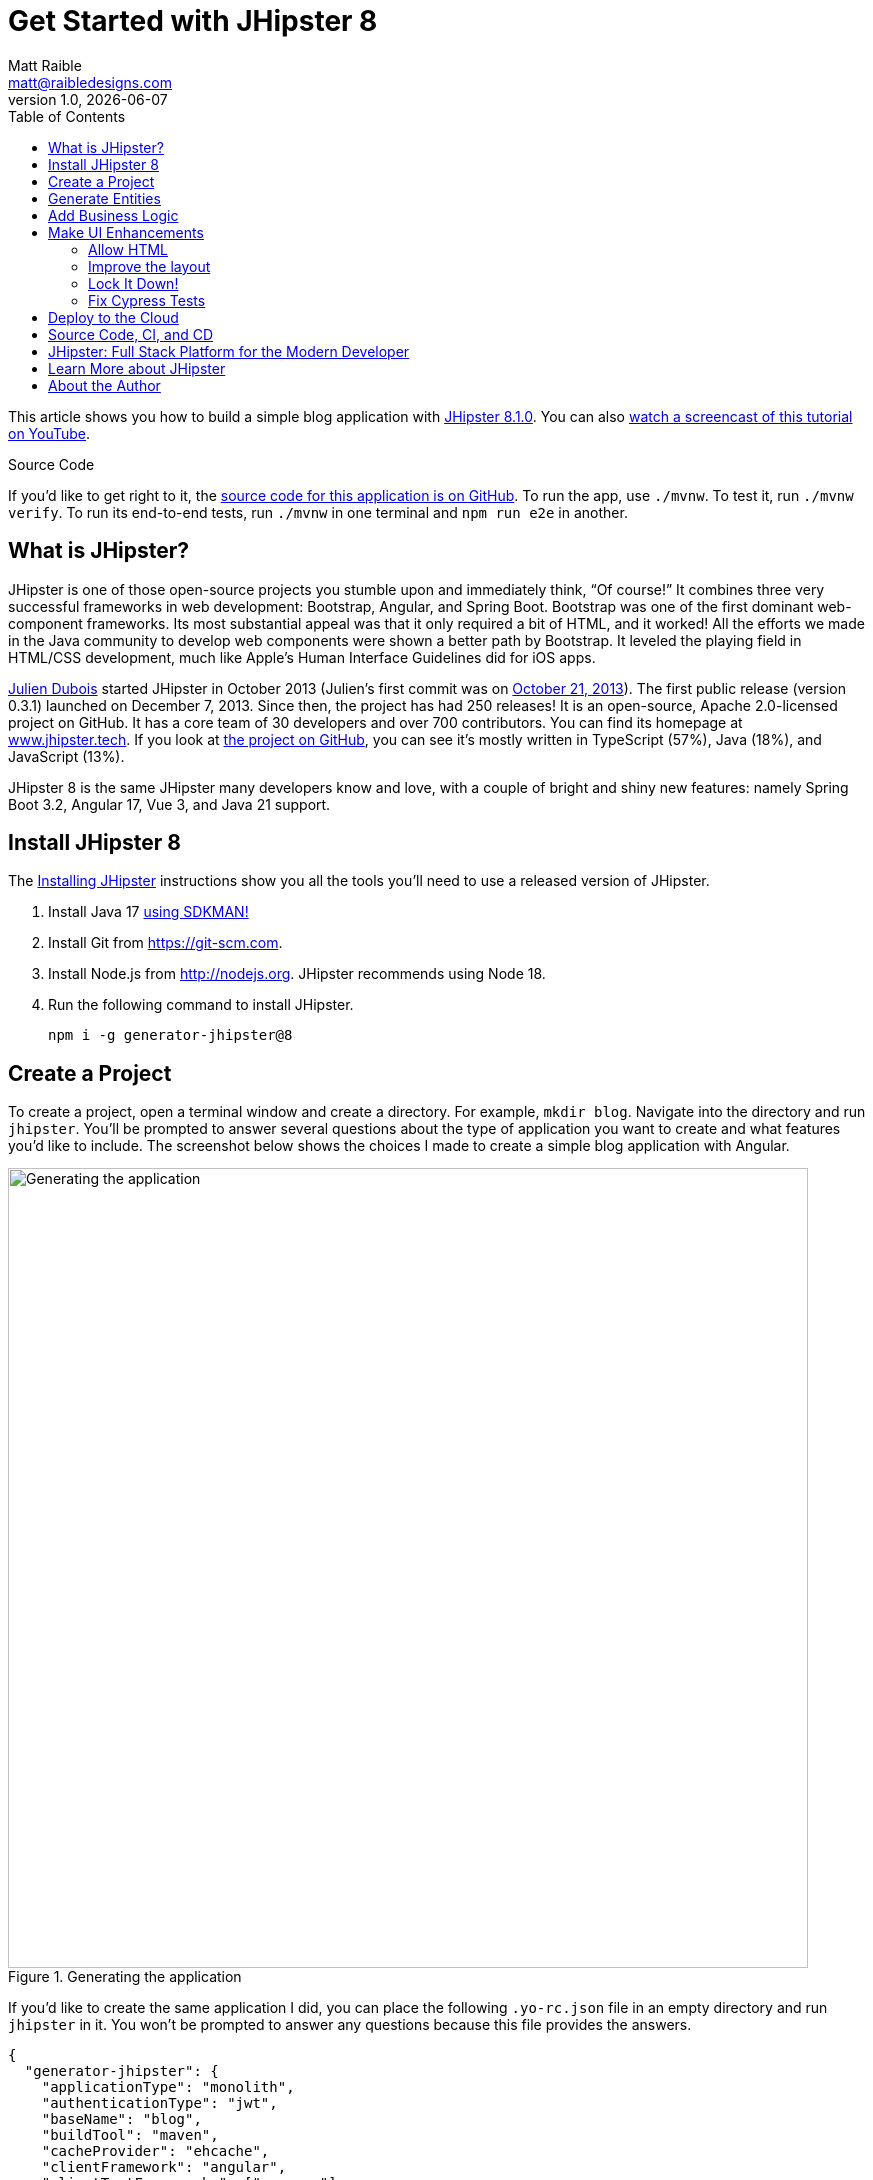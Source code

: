 = Get Started with JHipster 8
:author: Matt Raible
:email:  matt@raibledesigns.com
:revnumber: 1.0
:revdate: {docdate}
:subject: JHipster
:keywords: JHipster, Spring Boot, Angular, JWT, Authorization, Heroku
:icons: font
:lang: en
:language: javadocript
:sourcedir: .
ifndef::env-github[]
:icons: font
endif::[]
ifdef::env-github,env-browser[]
:toc: preamble
:toclevels: 2
endif::[]
ifdef::env-github[]
:status:
:outfilesuffix: .adoc
:!toc-title:
:caution-caption: :fire:
:important-caption: :exclamation:
:note-caption: :paperclip:
:tip-caption: :bulb:
:warning-caption: :warning:
endif::[]
:toc:

This article shows you how to build a simple blog application with https://www.jhipster.tech/2023/12/11/jhipster-release-8.1.0.html[JHipster 8.1.0]. You can also https://www.youtube.com/watch?v=IfyjKCt6YHE[watch a screencast of this tutorial on YouTube].

ifdef::env-github[]
TIP: It appears you're reading this document on GitHub. If you want a prettier view, install https://chrome.google.com/webstore/detail/asciidoctorjs-live-previe/iaalpfgpbocpdfblpnhhgllgbdbchmia[Asciidoctor.js Live Preview for Chrome], then view the https://raw.githubusercontent.com/mraible/jhipster8-demo/main/README.adoc?toc=left[raw document]. Another option is to use the https://gist.asciidoctor.org/?github-mraible%2Fjhipster8-demo%2Fmain%2F%2FREADME.adoc[DocGist view].
endif::[]

.Source Code
****
If you'd like to get right to it, the https://github.com/mraible/jhipster8-demo[source code for this application is on GitHub]. To run the app, use `./mvnw`. To test it, run `./mvnw verify`. To run its end-to-end tests, run `./mvnw` in one terminal and `npm run e2e` in another.
****

== What is JHipster?

JHipster is one of those open-source projects you stumble upon and immediately think, "`Of course!`" It combines three very successful frameworks in web development: Bootstrap, Angular, and Spring Boot. Bootstrap was one of the first dominant web-component frameworks. Its most substantial appeal was that it only required a bit of HTML, and it worked! All the efforts we made in the Java community to develop web components were shown a better path by Bootstrap. It leveled the playing field in HTML/CSS development, much like Apple's Human Interface Guidelines did for iOS apps.

https://www.julien-dubois.com/[Julien Dubois] started JHipster in October 2013 (Julien's first commit was on https://github.com/jhipster/generator-jhipster/commit/c8630ab7af7b6a99db880b3b0e2403806b7d2436[October 21, 2013]). The first public release (version 0.3.1) launched on December 7, 2013. Since then, the project has had 250 releases! It is an open-source, Apache 2.0-licensed project on GitHub. It has a core team of 30 developers and over 700 contributors. You can find its homepage at https://www.jhipster.tech/[www.jhipster.tech]. If you look at https://github.com/jhipster/generator-jhipster[the project on GitHub], you can see it's mostly written in TypeScript (57%), Java (18%), and JavaScript (13%).

JHipster 8 is the same JHipster many developers know and love, with a couple of bright and shiny new features: namely Spring Boot 3.2, Angular 17, Vue 3, and Java 21 support.

== Install JHipster 8

The http://www.jhipster.tech/installation/[Installing JHipster] instructions show you all the tools you'll need to use a released version of JHipster.

. Install Java 17 https://sdkman.io/[using SDKMAN!]
. Install Git from https://git-scm.com.
. Install Node.js from http://nodejs.org. JHipster recommends using Node 18.
. Run the following command to install JHipster.

    npm i -g generator-jhipster@8

== Create a Project

To create a project, open a terminal window and create a directory. For example, `mkdir blog`. Navigate into the directory and run `jhipster`. You'll be prompted to answer several questions about the type of application you want to create and what features you'd like to include. The screenshot below shows the choices I made to create a simple blog application with Angular.

.Generating the application
image::static/generating-blog.png[Generating the application, 800, scaledwidth=100%]

If you'd like to create the same application I did, you can place the following `.yo-rc.json` file in an empty directory and run `jhipster` in it. You won't be prompted to answer any questions because this file provides the answers.

[source,json]
----
{
  "generator-jhipster": {
    "applicationType": "monolith",
    "authenticationType": "jwt",
    "baseName": "blog",
    "buildTool": "maven",
    "cacheProvider": "ehcache",
    "clientFramework": "angular",
    "clientTestFrameworks": ["cypress"],
    "clientTheme": "none",
    "creationTimestamp": 1702525034689,
    "cypressAudit": true,
    "cypressCoverage": true,
    "databaseType": "sql",
    "devDatabaseType": "h2Disk",
    "devServerPort": 4200,
    "enableGradleEnterprise": null,
    "enableHibernateCache": true,
    "enableSwaggerCodegen": false,
    "enableTranslation": true,
    "entities": ["Blog", "Post", "Tag"],
    "feignClient": false,
    "gradleEnterpriseHost": null,
    "jhipsterVersion": "8.1.0",
    "jwtSecretKey": "YjFjNDdlM2FhMzBlYmMwZTJjNjAxNjg2OWZhOTY1M2Y1YTdlYzk3ZjFiYTBkMmUwODEyMGJiMjYxMGU5Zjg4MDM5ZDhiODkxNjc2NDc0NDMwMzU4NGIxMDBlMGM1MWEyNjAwM2ZjYTRjNmE2ZjM1OTZkN2I5NTU3Yzk0MjU2MTk=",
    "languages": ["en", "es"],
    "lastLiquibaseTimestamp": 1702525214000,
    "messageBroker": false,
    "microfrontend": null,
    "microfrontends": [],
    "nativeLanguage": "en",
    "packageName": "org.jhipster.blog",
    "prodDatabaseType": "postgresql",
    "reactive": false,
    "searchEngine": false,
    "serverPort": null,
    "serverSideOptions": [],
    "serviceDiscoveryType": false,
    "testFrameworks": ["cypress"],
    "websocket": false,
    "withAdminUi": true
  }
}
----

The project creation process will take a couple of minutes to run, depending on your internet connection speed. When it's finished, you should see output like the following.

.Generation success
image::static/generation-success.png[Generation success, 800, scaledwidth=100%]

Run `./mvnw` to start the application and navigate to http://localhost:8080 in your favorite browser. The first thing you'll notice is a hipster explaining how you can sign in or register.

.Default homepage
image::static/default-homepage.png[Default homepage, 800, scaledwidth=100%]

Sign in with username `admin` and password `admin`, and you'll have access to navigate through the **Administration** section. This section offers nice-looking UIs on top of some Spring Boot's many monitoring and configuration features. It also allows you to administer users:

.User management
image::static/user-management.png[User management, 800, scaledwidth=100%]

**Administration** > **Metrics** gives you insights into Application and JVM metrics:

.Application metrics
image::static/app-metrics.png[Application and JVM Metrics, 800, scaledwidth=100%]

**Administration** > **API** allows you to see the Swagger docs associated with its API.

.Swagger docs
image::static/swagger-ui.png[Swagger UI, 800, scaledwidth=100%]

You can run the following command (in a separate terminal window) to run the Cypress tests and confirm everything is working correctly.

----
npm run e2e
----

== Generate Entities

For each entity you want to create, you will need:

* a database table;
* a Liquibase changeset;
* a JPA entity class;
* a Spring Data `JpaRepository` interface;
* a Spring MVC `RestController` class;
* an Angular list component, edit component, service; and
* several HTML pages for each component.

Also, you should have integration tests to verify that everything works and performance tests to confirm that it runs fast. In an ideal world, you'd also have unit tests and integration tests for your Angular code.

The good news is JHipster can generate all of this code for you, including integration tests and performance tests. If you have entities with relationships, it will create the necessary schema to support them (with foreign keys), and the TypeScript and HTML code to manage them. You can also set up validation to require certain fields as well as control their length.

JHipster supports several methods of code generation. The first uses its https://www.jhipster.tech/creating-an-entity/[entity sub-generator]. The entity sub-generator is a command-line tool that prompts you with questions that you answer.

https://start.jhipster.tech/jdl-studio/[JDL-Studio] is a browser-based tool for defining your domain model with JHipster Domain Language (JDL). I like the visual nature of JDL-Studio, so I'll use it for this project.

TIP: A fantastic alternative to JDL Studio is the https://plugins.jetbrains.com/plugin/19697-jhipster-jdl[JHipster JDL Plugin for IntelliJ IDEA]. https://twitter.com/Yuriy_Artamonov[Yuriy Artamonov] created and maintains this plugin. It's a great way to visualize your JDL and generate entities.

Below is the entity diagram and JDL code needed to generate a simple blog with blogs, posts, and tags.

.Blog entity diagram
image::static/jdl-studio.png[Blog entity diagram, 800, scaledwidth=100%]

TIP: You can find a few other https://github.com/jhipster/jdl-samples[JDL samples on GitHub].

If you'd like to follow along, copy/paste the contents of the JDL below into a `blog.jdl` file.

.blog.jdl
----
entity Blog {
  name String required minlength(3)
  handle String required minlength(2)
}

entity Post {
  title String required
  content TextBlob required
  date Instant required
}

entity Tag {
  name String required minlength(2)
}

relationship ManyToOne {
  Blog{user(login)} to User with builtInEntity
  Post{blog(name)} to Blog
}

relationship ManyToMany {
  Post{tag(name)} to Tag{post}
}

paginate Post, Tag with infinite-scroll
----

Run the following command to import this file and generate entities, tests, and a UI.

[source,shell]
----
jhipster jdl blog.jdl
----

You'll be prompted to overwrite `src/main/webapp/i18n/en/global.json`. Type **a** to overwrite this file, as well as others.

Restart the application with `/.mvnw`.

You might notice that each entities' list screen is pre-loaded with data. https://github.com/marak/Faker.js/[faker.js] creates this data. To turn it off, edit `src/main/resources/config/application-dev.yml`, search for `faker` and remove it from the `liquibase.contexts` configuration. I made this change in this example's code.

[source,yaml]
----
liquibase:
 # Add 'faker' if you want the sample data to be loaded automatically
 contexts: dev
----

TIP: If you still have data in your list screens after making this change, run `./mvnw clean` to delete the H2 database.

Create a couple of blogs for the existing `admin` and `user` users and a few blog entries.

.Blogs
image::static/blogs.png[Blogs, 800, scaledwidth=100%]

.Entries
image::static/posts.png[Posts, 800, scaledwidth=100%]

From these screenshots, you can see that users can see each other's data and modify it.

== Add Business Logic

TIP: To configure an IDE with your JHipster project, see https://www.jhipster.tech/configuring-ide/[Configuring your IDE]. Instructions exist for Eclipse, IntelliJ IDEA, Visual Studio Code, and NetBeans.

To add more security around blogs and entries, open `BlogResource.java` and find the `getAllBlogs()` method. Change the following line:

[source,java]
.src/main/java/org/jhipster/blog/web/rest/BlogResource.java
----
return blogRepository.findAll();
----

To:

[source,java]
----
return blogRepository.findByUserIsCurrentUser();
----

The `findByUserIsCurrentUser()` method is generated by JHipster in the `BlogRepository` class and allows limiting results by the current user. In `BlogRepository`, add a where clause to the `findAllWithToOneRelationships()` method to limit results by the current user.

[source,java]
.src/main/java/org/jhipster/blog/repository/BlogRepository.java
----
public interface BlogRepository extends JpaRepository<Blog, Long> {
    @Query("select blog from Blog blog where blog.user.login = ?#{authentication.name}")
    List<Blog> findByUserIsCurrentUser();

    // Find all eagerly and limit by current user
    @Query("select blog from Blog blog left join fetch blog.user where blog.user.login = ?#{authentication.name}")
    List<Blog> findAllWithToOneRelationships();
}
----

After making this change, re-compiling `BlogRepository` should trigger a restart of the application thanks to https://docs.spring.io/spring-boot/docs/current/reference/html/using-spring-boot.html#using-boot-devtools[Spring Boot's Developer tools]. If you navigate to http://localhost:8080/blog, you should only see the blog for the current user.

.Admin's blog
image::static/blogs-admin.png[Admin's blog, 800, scaledwidth=100%]

To add this same logic for entries, open `PostResource.java` and find the `getAllPosts()` method. Change the following line:

[source,java]
.src/main/java/org/jhipster/blog/web/rest/PostResource.java
----
page = postRepository.findAll(pageable);
----

To:

[source,java]
----
page = postRepository.findByBlogUserLoginOrderByDateDesc(
    SecurityUtils.getCurrentUserLogin().orElse(null), pageable);
----

Using your IDE, create this method in the `PostRepository` class. It should look as follows:

[source,java]
.src/main/java/org/jhipster/blog/repository/PostRepository.java
----
Page<Post> findByBlogUserLoginOrderByDateDesc(String username, Pageable pageable);
----

While you're in there, add a where clause to the `findAllWithToOneRelationships()` method to limit results by the current user.

[source,java]
.src/main/java/org/jhipster/blog/repository/PostRepository.java
----
@Query(value = "select post from Post post left join fetch post.blog where post.blog.user.login = ?#{authentication.name}", countQuery = "select count(post) from Post post")
Page<Post> findAllWithToOneRelationships(Pageable pageable);
----

Recompile both changed classes and verify that the `user` user only sees the posts you created for them.

.User's entries
image::static/posts-user.png[User's posts, 800, scaledwidth=100%]

Run `npm run e2e` in a new terminal window to confirm everything works as expected.

You might notice that this application doesn't look like a blog, and it doesn't allow HTML in the content field.

== Make UI Enhancements

When doing UI development on a JHipster-generated application, it's nice to see your changes as soon as you save a file. JHipster uses https://www.browsersync.io/[Browsersync] and https://webpack.github.io/[webpack] to power this feature. You enable this feature by running the following command in the `blog` directory.

----
npm start
----

In this section, you'll change the following:

. Change the rendered content field to display HTML
. Change the list of entries to look like a blog

=== Allow HTML

If you enter HTML in the `content` field of a blog post, you'll notice it's escaped on the list screen.

.Escaped HTML
image::static/posts-with-html-escaped.png[Escaped HTML, 800, scaledwidth=100%]

To change this behavior, open `post.component.html` and change the following line:

[source,html]
.src/main/webapp/app/entities/post/list/post.component.html
----
<td>{{ post.content }}</td>
----

To:

[source,html]
----
<td [innerHTML]="post.content"></td>
----

After making this change, you'll see that the HTML is no longer escaped.

.HTML in entries
image::static/posts-with-html.png[Escaped HTML, 800, scaledwidth=100%]

=== Improve the layout

To make the list of entries look like a blog, replace the `@if (posts && posts.length)` block with the following code that uses a stacked layout in a single column.

[source,html]
.src/main/webapp/app/entities/post/list/post.component.html
----
@if (posts && posts.length) {
<div class="table-responsive table-entities" id="entities">
  <div infinite-scroll
       (scrolled)="loadPage(page + 1)"
       [infiniteScrollDisabled]="page - 1 >= links['last']"
       [infiniteScrollDistance]="0">
    @for (post of posts; track trackId) {
    <div data-cy="entityTable">
      <a [routerLink]="['/post', post.id, 'view']" data-cy="entityDetailsButton">
        <h2>{{ post.title }}</h2>
      </a>
      <small>Posted on {{ post.date | formatMediumDatetime }}
        @if (post.blog) {
        <span>in <a [routerLink]="['/blog', post.blog.id, 'view']">{{ post.blog.name }}</a></span>
        }
      </small>
      <div [innerHTML]="post.content"></div>
      <div class="btn-group mb-2 mt-1">
        <button type="submit" [routerLink]="['/post', post.id, 'edit']" class="btn btn-primary btn-sm">
          <fa-icon icon="pencil-alt"></fa-icon>
          <span class="d-none d-md-inline" jhiTranslate="entity.action.edit" data-cy="entityEditButton">Edit</span>
        </button>
        <button type="submit" (click)="delete(post)" class="btn btn-danger btn-sm" data-cy="entityDeleteButton">
          <fa-icon icon="times"></fa-icon>
          <span class="d-none d-md-inline" jhiTranslate="entity.action.delete">Delete</span>
        </button>
      </div>
    </div>
    }
  </div>
</div>
}
----

Now it looks more like a regular blog!

.Blog entries
image::static/blog-entries.png[Blog entries, 800, scaledwidth=100%]

=== Lock It Down!

You can further enhance the security of your API by only allowing users that own a blog (or post) to edit it. Here's some pseudocode to show the logic:

[source,java]
----
Optional<Blog> blog = blogRepository.findById(id);
if (<blog.user does not match current user>) {
    throw new ResponseStatusException(HttpStatus.FORBIDDEN);
}
return ResponseUtil.wrapOrNotFound(blog);
----

Below is the patched `BlogResource.java` with additional logic in each method to prevent data tampering.

[source,patch]
----
Index: src/main/java/org/jhipster/blog/web/rest/BlogResource.java
IDEA additional info:
Subsystem: com.intellij.openapi.diff.impl.patch.CharsetEP
<+>UTF-8
===================================================================
diff --git a/src/main/java/org/jhipster/blog/web/rest/BlogResource.java b/src/main/java/org/jhipster/blog/web/rest/BlogResource.java
--- a/src/main/java/org/jhipster/blog/web/rest/BlogResource.java	(revision cec781478967455ce85659b5e188005fdfb0df91)
+++ b/src/main/java/org/jhipster/blog/web/rest/BlogResource.java	(date 1702532770536)
@@ -9,13 +9,16 @@
 import java.util.Optional;
 import org.jhipster.blog.domain.Blog;
 import org.jhipster.blog.repository.BlogRepository;
+import org.jhipster.blog.security.SecurityUtils;
 import org.jhipster.blog.web.rest.errors.BadRequestAlertException;
 import org.slf4j.Logger;
 import org.slf4j.LoggerFactory;
 import org.springframework.beans.factory.annotation.Value;
+import org.springframework.http.HttpStatus;
 import org.springframework.http.ResponseEntity;
 import org.springframework.transaction.annotation.Transactional;
 import org.springframework.web.bind.annotation.*;
+import org.springframework.web.server.ResponseStatusException;
 import tech.jhipster.web.util.HeaderUtil;
 import tech.jhipster.web.util.ResponseUtil;

@@ -53,6 +56,9 @@
         if (blog.getId() != null) {
             throw new BadRequestAlertException("A new blog cannot already have an ID", ENTITY_NAME, "idexists");
         }
+        if (!blog.getUser().getLogin().equals(SecurityUtils.getCurrentUserLogin().orElse(""))) {
+            throw new ResponseStatusException(HttpStatus.FORBIDDEN);
+        }
         Blog result = blogRepository.save(blog);
         return ResponseEntity
             .created(new URI("/api/blogs/" + result.getId()))
@@ -80,10 +86,12 @@
         if (!Objects.equals(id, blog.getId())) {
             throw new BadRequestAlertException("Invalid ID", ENTITY_NAME, "idinvalid");
         }
-
         if (!blogRepository.existsById(id)) {
             throw new BadRequestAlertException("Entity not found", ENTITY_NAME, "idnotfound");
         }
+        if (blog.getUser() != null && !blog.getUser().getLogin().equals(SecurityUtils.getCurrentUserLogin().orElse(""))) {
+            throw new ResponseStatusException(HttpStatus.FORBIDDEN);
+        }

         Blog result = blogRepository.save(blog);
         return ResponseEntity
@@ -115,10 +123,12 @@
         if (!Objects.equals(id, blog.getId())) {
             throw new BadRequestAlertException("Invalid ID", ENTITY_NAME, "idinvalid");
         }
-
         if (!blogRepository.existsById(id)) {
             throw new BadRequestAlertException("Entity not found", ENTITY_NAME, "idnotfound");
         }
+        if (blog.getUser() != null && !blog.getUser().getLogin().equals(SecurityUtils.getCurrentUserLogin().orElse(""))) {
+            throw new ResponseStatusException(HttpStatus.FORBIDDEN);
+        }

         Optional<Blog> result = blogRepository
             .findById(blog.getId())
@@ -166,6 +176,11 @@
     public ResponseEntity<Blog> getBlog(@PathVariable("id") Long id) {
         log.debug("REST request to get Blog : {}", id);
         Optional<Blog> blog = blogRepository.findOneWithEagerRelationships(id);
+        if (blog.isPresent()) {
+            blog
+                .filter(b -> b.getUser() != null && b.getUser().getLogin().equals(SecurityUtils.getCurrentUserLogin().orElse("")))
+                .orElseThrow(() -> new ResponseStatusException(HttpStatus.FORBIDDEN));
+        }
         return ResponseUtil.wrapOrNotFound(blog);
     }

@@ -178,6 +193,10 @@
     @DeleteMapping("/{id}")
     public ResponseEntity<Void> deleteBlog(@PathVariable("id") Long id) {
         log.debug("REST request to delete Blog : {}", id);
+        Optional<Blog> blog = blogRepository.findById(id);
+        blog
+            .filter(b -> b.getUser() != null && b.getUser().getLogin().equals(SecurityUtils.getCurrentUserLogin().orElse("")))
+            .orElseThrow(() -> new ResponseStatusException(HttpStatus.FORBIDDEN));
         blogRepository.deleteById(id);
         return ResponseEntity
             .noContent()

----

You'll need to make similar changes in `PostResource.java`. See https://github.com/mraible/jhipster8-demo/commit/773afc06e52c04947858e46fb3f318e5526e1f2f[this commit] for all the changes that you'll need in these two classes, as well as their integration tests.

=== Fix Cypress Tests

The changes you just made to limit data visibility will cause Cypress end-to-end tests to fail. To fix them, you need to change from selecting the last user to selecting the `admin` user. Open `blog.cy.ts` and change the `blogSample` object to have a user assigned to it.

[source,ts]
.src/test/javascript/cypress/e2e/entity/blog.cy.ts
----
const blogSample = { name: 'lunch optimistically', handle: 'unrealistic', user: { id: 2, login: username }}
----

You'll also need to update the `should create an instance of Blog` test at the bottom. Right after the handle value assertion, select a user.

```ts
cy.get('[data-cy="user"]').select(username);
```

Then, change `post.cy.ts` to update the test that creates a new post. This change adds a new blog that the post can relate to.

[source,diff]
----
Index: src/test/javascript/cypress/e2e/entity/post.cy.ts
IDEA additional info:
Subsystem: com.intellij.openapi.diff.impl.patch.CharsetEP
<+>UTF-8
===================================================================
diff --git a/src/test/javascript/cypress/e2e/entity/post.cy.ts b/src/test/javascript/cypress/e2e/entity/post.cy.ts
--- a/src/test/javascript/cypress/e2e/entity/post.cy.ts	(revision 773afc06e52c04947858e46fb3f318e5526e1f2f)
+++ b/src/test/javascript/cypress/e2e/entity/post.cy.ts	(date 1702538556467)
@@ -35,7 +35,16 @@
         method: 'DELETE',
         url: `/api/posts/${post.id}`,
       }).then(() => {
-        post = undefined;
+        if (post.blog.id) {
+          cy.authenticatedRequest({
+            method: 'DELETE',
+            url: `/api/blogs/${post.blog.id}`,
+          }).then(() => {
+            post = undefined;
+          });
+        } else {
+          post = undefined;
+        }
       });
     }
   });
@@ -76,6 +85,17 @@

     describe('with existing value', () => {
       beforeEach(() => {
+        cy.visit('blog');
+        cy.get(entityCreateButtonSelector).click();
+        cy.get('[data-cy="name"]').type('User blog');
+        cy.get('[data-cy="handle"]').type(username);
+        cy.get('[data-cy="user"]').select(username);
+        cy.get(entityCreateSaveButtonSelector).click();
+        cy.get('.alert-success > pre').then($value => {
+          const blogId = /\b(\w+)$/.exec($value.text())[1];
+          postSample.blog = { id: blogId, user: { id: 2, login: username } };
+        });
+
         cy.authenticatedRequest({
           method: 'POST',
           url: '/api/posts',
@@ -169,6 +189,7 @@
       cy.get(`[data-cy="date"]`).type('2023-12-13T09:56');
       cy.get(`[data-cy="date"]`).blur();
       cy.get(`[data-cy="date"]`).should('have.value', '2023-12-13T09:56');
+      cy.get('[data-cy="blog"]').select(1);

       cy.get(entityCreateSaveButtonSelector).click();
----

Run `npm run e2e` to confirm everything works as expected.

== Deploy to the Cloud

A JHipster application can be deployed anywhere a Spring Boot application can be deployed.

JHipster ships with support for deploying to https://www.jhipster.tech/heroku/[Heroku], https://www.jhipster.tech/kubernetes/[Kubernetes], https://www.jhipster.tech/aws/[AWS], and https://www.jhipster.tech/azure/[Azure]. I'm using Heroku in this example because it doesn't cost me anything to host it.

When you prepare a JHipster application for production, it's recommended to use the pre-configured "`production`" profile. With Maven, you can package your application by specifying the `prod` profile when building.

----
./mvnw -Pprod verify
----

The production profile is used to build an optimized JavaScript client. You can invoke this using webpack by running `npm run webapp:build:prod`. The production profile also configures gzip compression with a servlet filter, cache headers, and monitoring via https://micrometer.io/[Micrometer]. If you have a http://graphite.wikidot.com/[Graphite] server configured in your `application-prod.yml` file, your application will automatically send metrics data to it.

To deploy this application to Heroku, I logged in to my account using `heroku login` from the command line. I already had the https://devcenter.heroku.com/articles/heroku-cli[Heroku CLI] installed.

[source,shell]
----
$ heroku login
heroku: Press any key to open up the browser to login or q to exit:
Opening browser to https://cli-auth.heroku.com/auth/cli/browser/d96960ff-82ce-457f-...
Logging in... done
Logged in as matt@raibledesigns.com
----

I ran `jhipster heroku` as recommended in the http://www.jhipster.tech/heroku/[Deploying to Heroku] documentation. I used the name "`jhipster8-demo`" for my application when prompted. I selected "`Git (compile on Heroku)`" as the type of deployment and "`Java 21`".

When prompted to overwrite `pom.xml`, I typed **a**.

[source,shell]
----
$ jhipster heroku

Creating Heroku application and setting up Node environment
INFO! Creating jhipster-8-demo...
INFO!  done
INFO! https://jhipster-8-demo-f6a16321e44c.herokuapp.com/ | https://git.heroku.com/jhipster-8-demo.git

Provisioning addons

Provisioning database addon heroku-postgresql
Creating heroku-postgresql on ⬢ jhipster-8-demo... ~$0.007/hour (max $5/month)
Database has been created and is available
 ! This database is empty. If upgrading, you can transfer
 ! data from another database with pg:copy

Created postgresql-tapered-19571 as DATABASE_URL
Use heroku addons:docs heroku-postgresql to view documentation

Creating Heroku deployment files
✔ applying multi-step templates
✔ prettier configuration files committed to disk
✔ updating package.json dependencies versions
    force .yo-rc.json
    force .jhipster/Blog.json
   create Procfile
    force .jhipster/Post.json
   create system.properties
    force .jhipster/Tag.json
 conflict pom.xml
? Overwrite pom.xml? (ynarxdeH)

...

INFO! remote:        [INFO] ------------------------------------------------------------------------
INFO! remote:        [INFO] BUILD SUCCESS
INFO! remote:        [INFO] ------------------------------------------------------------------------
INFO! remote:        [INFO] Total time:  02:36 min
INFO! remote:        [INFO] Finished at: 2023-12-14T07:31:34Z
INFO! remote:        [INFO] ------------------------------------------------------------------------
INFO! remote: -----> Discovering process types
INFO! remote:        Procfile declares types -> web
INFO! remote:
INFO! remote: -----> Compressing...
INFO! remote:        Done: 135.9M
INFO! remote: -----> Launching...
INFO! remote:  !     The following add-ons were automatically provisioned: . These add-ons may incur additional cost, which is prorated to the second. Run `heroku addons` for more info.
INFO! remote:        Released v6
INFO! remote:        https://jhipster-8-demo-f6a16321e44c.herokuapp.com/ deployed to Heroku
INFO! remote:
INFO! remote: Verifying deploy... done.
INFO! updating local tracking ref 'refs/remotes/heroku/main'
INFO! To https://git.heroku.com/jhipster-8-demo.git
INFO! *	HEAD:refs/heads/main	[new branch]
INFO! Done

Your app should now be live. To view it run
	heroku open
And you can view the logs with this command
	heroku logs --tail
After application modification, redeploy it with
	jhipster heroku

Congratulations, JHipster execution is complete!
If you find JHipster useful consider sponsoring the project https://www.jhipster.tech/sponsors/

Thanks for using JHipster!
Execution time: 4 min. 9 s.
----

I ran `heroku open`, logged as `admin`, and was pleased to see it worked!

.JHipster 8 Demo on Heroku
image::static/jhipster8-demo-heroku.png[JHipster 8 Demo on Heroku, 800, scaledwidth=100%]

== Source Code, CI, and CD

The source code for this project is available on GitHub at https://github.com/mraible/jhipster8-demo[mraible/jhipster8-demo].

https://github.com/features/actions[GitHub Actions] is continually testing this project with configuration from its https://github.com/mraible/jhipster8-demo/blob/main/.github/workflows/main.yml[`.github/workflows/main.yml`] file. This file was generated using `jhipster ci-cd` and everything https://github.com/mraible/jhipster8-demo/pull/1[passed on the first try]! To make this work, I had to copy my Heroku API key from my https://dashboard.heroku.com/account[account dashboard]. Then, I added it in GitHub > **Settings** > **Secrets and Variables** > **Actions** > **Repository secrets**, naming it `HEROKU_API_KEY`.

It's a good idea to keep your dependencies up-to-date for security reasons. I recommend using https://dependabot.com/[Dependabot] and adding a `.github/dependabot.yml` file with the following YAML:

[source,yaml]
----
version: 2
updates:
  - package-ecosystem: "github-actions"
    directory: "/"
    schedule:
      interval: "weekly"
  - package-ecosystem: "npm"
    directory: "/"
    schedule:
      interval: "weekly"
  - package-ecosystem: "maven"
    directory: "/"
    schedule:
      interval: "weekly"
----

== JHipster: Full Stack Platform for the Modern Developer

I hope you've enjoyed learning how JHipster can help you develop modern web applications! It's a nifty project, with an easy-to-use entity generator, a pretty UI, and many Spring Boot best-practice patterns. The project team follows six simple https://www.jhipster.tech/policies/[policies], paraphrased here:

1. The development team votes on policies.
2. JHipster uses technologies with their default configurations as much as possible.
3. Only add options when there is sufficient added value in the generated code.
4. Use strict versions for third-party libraries.
5. Provide similar user/developer experience across different options.
6. Developer experience can take precedence over other policies.

These policies help the project maintain its sharp edge and streamline its development process. If you have features you'd like to add or if you'd like to refine existing features, you can https://github.com/jhipster/generator-jhipster[watch the project on GitHub] and https://github.com/jhipster/generator-jhipster/blob/main/CONTRIBUTING.md[help with its development] and support. We're always looking for help!

Now that you've learned how to use Angular, Bootstrap, and Spring Boot with JHipster, go forth and develop great applications!

TIP: Developing microservices with JHipster is possible too! See https://auth0.com/blog/micro-frontends-for-java-microservices/[Micro Frontends for Java Microservices] to learn how.

== Learn More about JHipster

To learn more about JHipster and all it has to offer, look no further than my https://jhipster-book.org[JHipster Mini-Book]. You can also https://www.jhipster.tech/[visit the JHipster website].

Follow https://twitter.com/jhipster[@jhipster] on Twitter for release announcements, articles, new features, and upcoming talks.

== About the Author

**Matt Raible** is a web developer, Java Champion, and Developer Advocate Architect at https://developer.auth0.com[Okta]. Matt is a frequent contributor to open source and a big fan of Java, GraalVM, IntelliJ, TypeScript, Angular, and Spring Boot. When he's not slinging code with open source frameworks, he likes to ski and raft with his family, drive his classic VWs, and enjoy craft beer.

Matt writes on the https://auth0.com/blog/authors/matt-raible/[Auth0 blog], for https://www.infoq.com/profile/Matt-Raible/[InfoQ], and on his https://raibledesigns.com/[personal blog]. You can find him on Twitter https://twitter.com/mraible[@mraible] and LinkedIn https://linkedin.com/in/mraible[@in/mraible].
